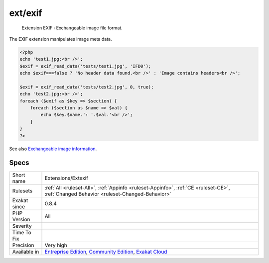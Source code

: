 .. _extensions-extexif:

.. _ext-exif:

ext/exif
++++++++

  Extension EXIF : Exchangeable image file format.

The EXIF extension manipulates image meta data.

.. code-block:: php
   
   <?php
   echo 'test1.jpg:<br />';
   $exif = exif_read_data('tests/test1.jpg', 'IFD0');
   echo $exif===false ? 'No header data found.<br />' : 'Image contains headers<br />';
   
   $exif = exif_read_data('tests/test2.jpg', 0, true);
   echo 'test2.jpg:<br />';
   foreach ($exif as $key => $section) {
       foreach ($section as $name => $val) {
           echo $key.$name.': '.$val.'<br />';
       }
   }
   ?>

See also `Exchangeable image information <https://www.php.net/manual/en/book.exif.php>`_.


Specs
_____

+--------------+-----------------------------------------------------------------------------------------------------------------------------------------------------------------------------------------+
| Short name   | Extensions/Extexif                                                                                                                                                                      |
+--------------+-----------------------------------------------------------------------------------------------------------------------------------------------------------------------------------------+
| Rulesets     | :ref:`All <ruleset-All>`, :ref:`Appinfo <ruleset-Appinfo>`, :ref:`CE <ruleset-CE>`, :ref:`Changed Behavior <ruleset-Changed-Behavior>`                                                  |
+--------------+-----------------------------------------------------------------------------------------------------------------------------------------------------------------------------------------+
| Exakat since | 0.8.4                                                                                                                                                                                   |
+--------------+-----------------------------------------------------------------------------------------------------------------------------------------------------------------------------------------+
| PHP Version  | All                                                                                                                                                                                     |
+--------------+-----------------------------------------------------------------------------------------------------------------------------------------------------------------------------------------+
| Severity     |                                                                                                                                                                                         |
+--------------+-----------------------------------------------------------------------------------------------------------------------------------------------------------------------------------------+
| Time To Fix  |                                                                                                                                                                                         |
+--------------+-----------------------------------------------------------------------------------------------------------------------------------------------------------------------------------------+
| Precision    | Very high                                                                                                                                                                               |
+--------------+-----------------------------------------------------------------------------------------------------------------------------------------------------------------------------------------+
| Available in | `Entreprise Edition <https://www.exakat.io/entreprise-edition>`_, `Community Edition <https://www.exakat.io/community-edition>`_, `Exakat Cloud <https://www.exakat.io/exakat-cloud/>`_ |
+--------------+-----------------------------------------------------------------------------------------------------------------------------------------------------------------------------------------+


